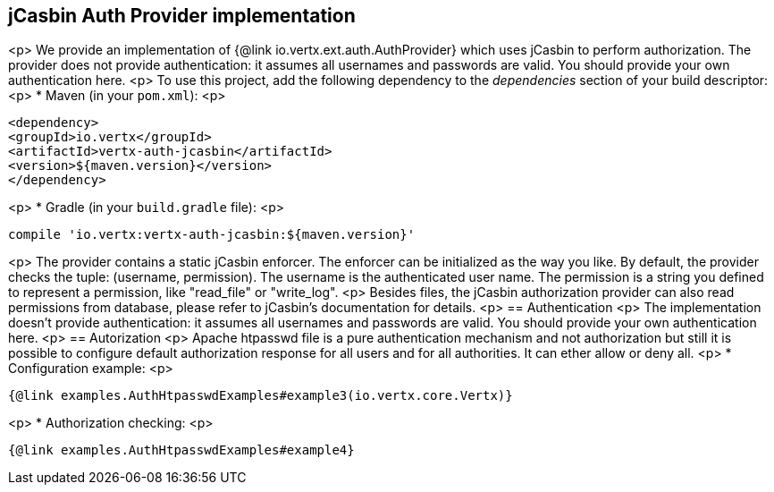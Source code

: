 == jCasbin Auth Provider implementation
<p>
We provide an implementation of {@link io.vertx.ext.auth.AuthProvider} which uses jCasbin
to perform authorization. The provider does not provide authentication: it assumes all
usernames and passwords are valid. You should provide your own authentication here.
<p>
To use this project, add the following
dependency to the _dependencies_ section of your build descriptor:
<p>
* Maven (in your `pom.xml`):
<p>
[source,xml,subs="+attributes"]
----
<dependency>
<groupId>io.vertx</groupId>
<artifactId>vertx-auth-jcasbin</artifactId>
<version>${maven.version}</version>
</dependency>
----
<p>
* Gradle (in your `build.gradle` file):
<p>
[source,groovy,subs="+attributes"]
----
compile 'io.vertx:vertx-auth-jcasbin:${maven.version}'
----
<p>
The provider contains a static jCasbin enforcer. The enforcer can be initialized as the way you like. By default, the
provider checks the tuple: (username, permission). The username is the authenticated user name. The permission is a
string you defined to represent a permission, like "read_file" or "write_log".
<p>
Besides files, the jCasbin authorization provider can also read permissions from database, please refer to jCasbin's
documentation for details.
<p>
== Authentication
<p>
The implementation doesn't provide authentication: it assumes all usernames and passwords are valid. You should
provide your own authentication here.
<p>
== Autorization
<p>
Apache htpasswd file is a pure authentication mechanism and not authorization but still it is possible to configure
default authorization response for all users and for all authorities. It can ether allow or deny all.
<p>
* Configuration example:
<p>
[source,$lang]
----
{@link examples.AuthHtpasswdExamples#example3(io.vertx.core.Vertx)}
----
<p>
* Authorization checking:
<p>
[source,$lang]
----
{@link examples.AuthHtpasswdExamples#example4}
----
